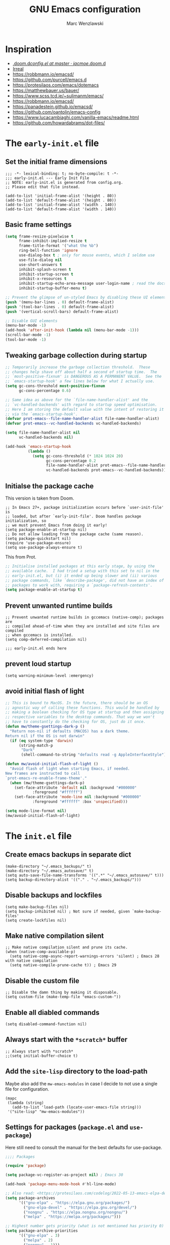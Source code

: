 #+title: GNU Emacs configuration
#+author: Marc Wenzlawski
#+email: marcwenzlawski@gmail.com
#+language: en
#+startup: overview indent
#+property: header-args :results none :tangle yes

* Inspiration
- [[https://github.com/jacmoe/.doom.d/blob/master/config.el][.doom.d/config.el at master · jacmoe/.doom.d]]
- [[https://irreal.org/blog/][Irreal]]
- [[https://robbmann.io/emacsd/]]
- [[https://github.com/purcell/emacs.d]]
- [[https://protesilaos.com/emacs/dotemacs]]
- [[https://matthewbauer.us/bauer/]]
- [[https://www.scss.tcd.ie/~sulimanm/emacs/]]
- [[https://robbmann.io/emacsd/]]
- [[https://panadestein.github.io/emacsd/]]
- [[https://github.com/oantolin/emacs-config]]
- [[https://www.lucacambiaghi.com/vanilla-emacs/readme.html]]
- https://github.com/howardabrams/dot-files/
* The =early-init.el= file
** Set the initial frame dimensions

#+begin_src elisp :tangle "early-init.el"
;;; -*- lexical-binding: t; no-byte-compile: t -*-
;;; early-init.el --- Early Init File
;; NOTE: early-init.el is generated from config.org.
;; Please edit that file instead.

(add-to-list 'initial-frame-alist '(height . 80))
(add-to-list 'default-frame-alist '(height . 80))
(add-to-list 'initial-frame-alist '(width . 140))
(add-to-list 'default-frame-alist '(width . 140))
#+end_src

** Basic frame settings

#+begin_src emacs-lisp :tangle "early-init.el"
(setq frame-resize-pixelwise t
      frame-inhibit-implied-resize t
      frame-title-format '("what the %b")
      ring-bell-function 'ignore
      use-dialog-box t ; only for mouse events, which I seldom use
      use-file-dialog nil
      use-short-answers t
      inhibit-splash-screen t
      inhibit-startup-screen t
      inhibit-x-resources t
      inhibit-startup-echo-area-message user-login-name ; read the docstring
      inhibit-startup-buffer-menu t)

;; Prevent the glimpse of un-styled Emacs by disabling these UI elements early.
(push '(menu-bar-lines . 0) default-frame-alist)
(push '(tool-bar-lines . 0) default-frame-alist)
(push '(vertical-scroll-bars) default-frame-alist)

;; Disable GUI elements
(menu-bar-mode -1)
(add-hook 'after-init-hook (lambda nil (menu-bar-mode -1)))
(scroll-bar-mode -1)
(tool-bar-mode -1)
#+end_src

** Tweaking garbage collection during startup

#+begin_src emacs-lisp :tangle "early-init.el"
  ;; Temporarily increase the garbage collection threshold.  These
  ;; changes help shave off about half a second of startup time.  The
  ;; `most-positive-fixnum' is DANGEROUS AS A PERMANENT VALUE.  See the
  ;; `emacs-startup-hook' a few lines below for what I actually use.
  (setq gc-cons-threshold most-positive-fixnum
        gc-cons-percentage 0.6)

  ;; Same idea as above for the `file-name-handler-alist' and the
  ;; `vc-handled-backends' with regard to startup speed optimisation.
  ;; Here I am storing the default value with the intent of restoring it
  ;; via the `emacs-startup-hook'.
  (defvar prot-emacs--file-name-handler-alist file-name-handler-alist)
  (defvar prot-emacs--vc-handled-backends vc-handled-backends)

  (setq file-name-handler-alist nil
        vc-handled-backends nil)

  (add-hook 'emacs-startup-hook
            (lambda ()
              (setq gc-cons-threshold (* 1024 1024 20)
                    gc-cons-percentage 0.2
                    file-name-handler-alist prot-emacs--file-name-handler-alist
                    vc-handled-backends prot-emacs--vc-handled-backends)))
#+end_src
** Initialse the package cache

This version is taken from Doom.

#+begin_src elisp :tangle no
  ;; In Emacs 27+, package initialization occurs before `user-init-file' is
  ;; loaded, but after `early-init-file'. Doom handles package initialization, so
  ;; we must prevent Emacs from doing it early!
  (setq package-enable-at-startup nil)
  ;; Do not allow loading from the package cache (same reason).
  (setq package-quickstart nil)
  (require 'use-package-ensure)
  (setq use-package-always-ensure t)
#+end_src

This from Prot.

#+begin_src emacs-lisp :tangle "early-init.el"
  ;; Initialise installed packages at this early stage, by using the
  ;; available cache.  I had tried a setup with this set to nil in the
  ;; early-init.el, but (i) it ended up being slower and (ii) various
  ;; package commands, like `describe-package', did not have an index of
  ;; packages to work with, requiring a `package-refresh-contents'.
  (setq package-enable-at-startup t)
#+end_src
** Prevent unwanted runtime builds

#+begin_src elisp :tangle "early-init.el"
  ;; Prevent unwanted runtime builds in gccemacs (native-comp); packages are
  ;; compiled ahead-of-time when they are installed and site files are compiled
  ;; when gccemacs is installed.
  (setq comp-deferred-compilation nil)

  ;;; early-init.el ends here
#+end_src
** prevent loud startup
#+begin_src elisp
  (setq warning-minimum-level :emergency)
#+end_src
** avoid initial flash of light

#+begin_src emacs-lisp :tangle "early-init.el"
;; This is bound to MacOS. In the future, there should be an OS
;; agnostic way of calling these functions. This would be handled by
;; making a boolean checking for OS type at startup and then assigning
;; respective variables to the desktop commands. That way we won't
;; have to constantly do the checking for OS, just do it once.
(defun mw/theme-gsettings-dark-p ()
  "Return non-nil if defaults (MACOS) has a dark theme.
Return nil if the OS is not darwin"
  (if (eq system-type 'darwin)
      (string-match-p
       "Dark"
       (shell-command-to-string "defaults read -g AppleInterfaceStyle"))))

(defun mw/avoid-initial-flash-of-light ()
  "Avoid flash of light when starting Emacs, if needed.
New frames are instructed to call
`prot-emacs-re-enable-frame-theme'."
  (when (mw/theme-gsettings-dark-p)
    (set-face-attribute 'default nil :background "#000000"
			:foreground "#ffffff")
    (set-face-attribute 'mode-line nil :background "#000000"
			:foreground "#ffffff" :box 'unspecified)))

(setq mode-line-format nil)
(mw/avoid-initial-flash-of-light)
#+end_src

* The =init.el= file
** Create emacs backups in separate dict

#+begin_src elisp
  (make-directory "~/.emacs_backups/" t)
  (make-directory "~/.emacs_autosave/" t)
  (setq auto-save-file-name-transforms '((".*" "~/.emacs_autosave/" t)))
  (setq backup-directory-alist '(("." . "~/.emacs_backups/")))
#+end_src

** Disable backups and lockfiles

#+begin_src elisp
  (setq make-backup-files nil)
  (setq backup-inhibited nil) ; Not sure if needed, given `make-backup-files'
  (setq create-lockfiles nil)
#+end_src

** Make native compilation silent

#+begin_src elisp
  ;; Make native compilation silent and prune its cache.
  (when (native-comp-available-p)
    (setq native-comp-async-report-warnings-errors 'silent) ; Emacs 28 with native compilation
    (setq native-compile-prune-cache t)) ; Emacs 29
#+end_src

** Disable the custom file

#+begin_src elisp
  ;; Disable the damn thing by making it disposable.
  (setq custom-file (make-temp-file "emacs-custom-"))
#+end_src

** Enable all diabled commands

#+begin_src elisp
  (setq disabled-command-function nil)
#+end_src

** Always start with the =*scratch*= buffer

#+begin_src elisp
;; Always start with *scratch*
;;(setq initial-buffer-choice t)
#+end_src

** Add the =site-lisp= directory to the load-path

Maybe also add the =mw-emacs-modules= in case I decide to not use a single file
for configuration.

#+begin_src elisp
  (mapc
   (lambda (string)
     (add-to-list 'load-path (locate-user-emacs-file string)))
   '("site-lisp" "mw-emacs-modules"))
#+end_src

** Settings for packages (=package.el= and =use-package=)

Here still need to consult the manual for the best defaults for use-package.

#+begin_src emacs-lisp
  ;;;; Packages

  (require 'package)

  (setq package-vc-register-as-project nil) ; Emacs 30

  (add-hook 'package-menu-mode-hook #'hl-line-mode)

  ;; Also read: <https://protesilaos.com/codelog/2022-05-13-emacs-elpa-devel/>
  (setq package-archives
        '(("gnu-elpa" . "https://elpa.gnu.org/packages/")
          ("gnu-elpa-devel" . "https://elpa.gnu.org/devel/")
          ("nongnu" . "https://elpa.nongnu.org/nongnu/")
          ("melpa" . "https://melpa.org/packages/")))

  ;; Highest number gets priority (what is not mentioned has priority 0)
  (setq package-archive-priorities
        '(("gnu-elpa" . 3)
          ("melpa" . 2)
          ("nongnu" . 1)))

  ;; NOTE 2023-08-21: I build Emacs from source, so I always get the
  ;; latest version of built-in packages.  However, this is a good
  ;; solution to set to non-nil if I ever switch to a stable release.
  (setq package-install-upgrade-built-in nil)

  (require 'use-package-ensure)
  (setq use-package-always-ensure nil)
#+end_src

*** straight

#+begin_src elisp
(defvar bootstrap-version)
(let ((bootstrap-file
       (expand-file-name
        "straight/repos/straight.el/bootstrap.el"
        (or (bound-and-true-p straight-base-dir)
            user-emacs-directory)))
      (bootstrap-version 7))
  (unless (file-exists-p bootstrap-file)
    (with-current-buffer
        (url-retrieve-synchronously
         "https://raw.githubusercontent.com/radian-software/straight.el/develop/install.el"
         'silent 'inhibit-cookies)
      (goto-char (point-max))
      (eval-print-last-sexp)))
  (load bootstrap-file nil 'nomessage))
(straight-use-package 'use-package)
#+end_src
** Declare all themes as safe

#+begin_src elisp
  (setq custom-safe-themes t)
#+end_src

Containing all package and other configuration

* The emacs modules
:PROPERTIES:
:VISIBILITY: children
:END:
** user interface
*** Theme

#+begin_src elisp
(setq custom-safe-themes t)
(defalias 'mw/apply-theme-change 'mw/timu-theme-change)

(add-to-list 'ns-system-appearance-change-functions 'mw/apply-theme-change)
;; (add-to-list 'after-make-frame-functions '(lambda (_)
;; (my/apply-theme-change ns-system-appearance))) ;; DOES NOT WORK
(push '(lambda (_) (mw/apply-theme-change ns-system-appearance)) (cdr (last after-make-frame-functions)))
(use-package ef-themes)
(use-package color-theme-modern)
#+end_src

**** Use default theme, light and dark, and automatically switch between them.
This is done using the list 'ns-system-appearance-change-functions'. Also this
has to be done for every new frame, so we have to hook into the
'after-make-frame-functions'. For some reason adding it to the top of the list
does not work, so we have to append it.

#+begin_src elisp :tangle no
(defun mw/theme-default-light ()
  "Set the default theme to light"
  (interactive)
  (set-foreground-color "black")
  (set-background-color "white"))

(defun mw/theme-default-dark ()
  "Set the default theme to dark"
  (interactive)
  (set-foreground-color "white")
  (set-background-color "black"))

(defun mw/default-theme-change (appearance)
  "Load theme, taking current system APPEARANCE into consideration."
  (mapc #'disable-theme custom-enabled-themes)
  (pcase appearance
    ('light (mw/theme-default-light))
    ('dark  (mw/theme-default-dark))))
#+end_src

**** Use package auto-dark with modus-vivendi and modus-operandi
Problem with auto-dark is that setting (auto-dark-mode t) in the config errors
with a daemon.

#+begin_src elisp
(defun mw/theme-default-light ()
  "Set the default theme to light"
  (interactive)
  (load-theme 'modus-operandi-tinted t))

(defun mw/theme-default-dark ()
  "Set the default theme to dark"
  (interactive)
  (load-theme 'modus-vivendi-tritanopia t))

(defun mw/modus-theme-change (appearance)
  "Load theme, taking current system APPEARANCE into consideration."
  (pcase appearance
    ('light (mw/theme-default-light))
    ('dark  (mw/theme-default-dark))))

(use-package modus-themes
  :config
  (setq modus-themes-common-palette-overrides
	'((bg-mode-line-active bg-dim)
          (fg-mode-line-active fg-dim)
          (border-mode-line-active bg-dim)
	  (bg-mode-line-inactive bg-main)
	  (border-mode-line-inactive unspecified)))
  (setq modus-themes-mode-line 'borderless))
#+end_src

**** Use the MacOS-like theme, with auto-dark

#+begin_src elisp
(use-package timu-macos-theme
  :straight (:host github :repo "emacsmirror/timu-macos-theme")
  :init
  (setq timu-macos-flavour (symbol-name ns-system-appearance))
  :bind (:map help-map ("t s" . timu-macos-toggle-dark-light)))

(defun mw/timu-theme-change (appearance)
  "Load theme, taking current system APPEARANCE into consideration."
  (interactive)
  (customize-set-variable 'timu-macos-flavour (symbol-name appearance))
  (load-theme 'timu-macos t))
#+end_src

**** Use poet theme

#+begin_src elisp
  (use-package poet-theme
    :config
    (setq poet-theme-variable-pitch-multiplier 1.6)
    (setq poet-theme-variable-headers nil))
#+end_src

*** Fonts

#+begin_src elisp
  (add-to-list 'default-frame-alist '(font . "Iosevka Comfy-18"))
#+end_src

In case we want to use a serif font here is the code resource for toggling
between it: [[https://ogbe.net/blog/toggle-serif][Variable-width Serif Fonts when editing plain text in Emacs]]

*** Zen / writeroom mode

#+begin_src elisp
  (defun mw/writeroom-mode-hook ()
    "Custom behaviours for `writeroom-mode'."
    (if writeroom-mode
        (progn (centered-cursor-mode 1)
               (display-line-numbers-mode 0))
      (centered-cursor-mode 0)))

  (use-package writeroom-mode
    :hook (writeroom-mode . mw/writeroom-mode-hook))
  (use-package centered-cursor-mode)
#+end_src

*** spacious padding

#+begin_src elisp
(defun mw/spacious-padding-reset ()
  "reset the spacious padding and modeline formats"
  (interactive)
  (spacious-padding-mode 1))

(use-package spacious-padding
  :config
  (spacious-padding-mode))
#+end_src
*** pulsar

#+begin_src elisp
  (use-package pulsar
    :config
    (setq pulsar-pulse t)
    (setq pulsar-delay 0.05)
    (setq pulsar-iterations 10)
    (setq pulsar-face 'pulsar-magenta)
    (setq pulsar-highlight-face 'pulsar-yellow)
    (pulsar-global-mode 1)
    :hook
    (xref-after-return . pulsar-pulse-line)
    (xref-after-jump . pulsar-pulse-line))
#+end_src

#+begin_src elisp
  (remove-hook 'xref-after-return-hook 'xref-pulse-momentarily)
  (remove-hook 'xref-after-jump-hook 'xref-pulse-momentarily)
#+end_src
*** default-text-scale
#+begin_src elisp
(use-package default-text-scale
  :bind
  (:map default-text-scale-mode-map
  ("s-+" . default-text-scale-increase)
  ("s-_" . default-text-scale-decrease))
  :config
  (default-text-scale-mode))
#+end_src
*** rainbow-delimiters
#+begin_src elisp
(use-package rainbow-delimiters
  :hook prog-mode)
#+end_src
** essentials
*** Personal details
#+begin_src elisp
  (setq user-full-name "Marc Wenzlawski"
        user-mail-address "marcwenzlawski@gmail.com")
#+end_src

*** General emacs conf

#+begin_src elisp
(use-package emacs
  :config
  (setq undo-limit 80000000)
  (setq auto-save-default t)
  (setq inhibit-compacting-font-caches t)
  (setq truncate-string-ellipsis "…")
  (setq shell-file-name (executable-find "zsh"))
  (setq confirm-kill-emacs 'yes-or-no-p)
  (setq redisplay-dont-pause t)
  (setq line-spacing 0.15)
  (setq sentence-end-double-space nil)
  (setq require-final-newline t)
  (setq frame-inhibit-implied-resize t)
  (setq scroll-margin 0)
  (setq scroll-conservatively 5)
  ;;(setq frame-title-format '("" "what the %b"))
  (setq frame-title-format "\n")
  (setq ns-use-proxy-icon t)
  (setq cursor-type t)
  (setq blink-cursor-delay 1)
  (setq blink-cursor-interval 1)
  (setq register-preview-delay 0.25)
  (setq history-length 100)
  (setq initial-scratch-message ";; scratchy scratch")
  (setq visual-fill-column-center-text t)
  (setq-default fill-column 80)
  (setq fill-column 80)
  (setq prescient-history-length 1000)
  (setq tab-always-indent 'complete)
  (setq completion-cycle-threshold nil)
  (setq abbrev-file-name "~/.emacs.d/abbrev_defs")
  (setq xref-search-program 'ripgrep)
  (setq delete-by-moving-to-trash t)
  (setq uniquify-buffer-name-style 'forward)
  (setq window-combination-resize t)
  (setq x-stretch-cursor t)
  (setq large-file-warning-threshold 100000000)
  (setq exec-path (append exec-path '("~/.cargo/bin")))
  (setq show-paren-delay 0)
  (setq show-paren-when-point-inside-paren t)
  (setq show-paren-when-point-in-periphery t)
  (pixel-scroll-precision-mode)
  (delete-selection-mode)
  (fringe-mode '(0 . 0))
  (blink-cursor-mode)
  (recentf-mode)
  (show-paren-mode)
  (push '(lambda (_) (menu-bar-mode -1)) (cdr (last after-make-frame-functions)))
  :custom-face
  (show-paren-match ((t (:background "DarkMagenta" :underline nil :foreground nil))))
  :bind
  ("C-x C-l" . nil)
  ("C-x C-S-l" . downcase-region)
  ("C-c o" .  occur)
  ("C-x M-k" . kill-this-buffer)
  (:map tab-prefix-map
	("h" . tab-bar-mode)
	("s" . tab-switcher))
  (:map help-map
        ("t" . nil)
	("W" . woman)
	("t t" . consult-theme)
	("t c" . centered-cursor-mode)
	("t h" . hl-line-mode)
	("t v" . variable-pitch-mode)
	("t f" . visual-fill-column-mode)
	("t l" . visual-line-mode)
        ("t t" . consult-theme)
        ("t c" . centered-cursor-mode)
        ("t h" . hl-line-mode)
        ("t v" . variable-pitch-mode)
        ("t f" . visual-fill-column-mode)
        ("t l" . visual-line-mode))
  ;;  (:map dired-mode-map
  ;;	("K" . dired-kill-subdir))
  (:map completion-list-mode-map
	("e" . switch-to-minibuffer)))
#+end_src

*** editorconfig

#+begin_src elisp
  (use-package editorconfig
    :config
    (editorconfig-mode 1))
#+end_src
*** gcmh
#+begin_src elisp
(use-package gcmh
  :config
  (gcmh-mode 1))
#+end_src

*** ace-window

#+begin_src elisp
  (use-package ace-window
    :config
    (setq aw-keys '(?a ?r ?s ?t ?g ?m ?n ?e ?i))
    (setq aw-scope 'frame)
    (setq aw-reverse-frame-list t)
    (setq aw-dispatch-alist
          '((?x aw-delete-window "Delete Window")
            (?f aw-swap-window "Swap Windows")
            (?F aw-move-window "Move Window")
            (?c aw-copy-window "Copy Window")
            (?j aw-switch-buffer-in-window "Select Buffer")
            (?p aw-flip-window)
            (?u aw-switch-buffer-other-window "Switch Buffer Other Window")
            (?c aw-split-window-fair "Split Fair Window")
            (?v aw-split-window-vert "Split Vert Window")
            (?b aw-split-window-horz "Split Horz Window")
            (?o delete-other-windows "Delete Other Windows")
            (?? aw-show-dispatch-help)))
    :bind
    ("C-x o" . ace-window)
    ("C-<tab>" . ace-window))
#+end_src

*** sessions, perspective
we usually want to save sessions, in case something goes wrong, or we simply
want to work on multiple projects at a time and need to manage layout. There
are two options: persp-mode and perspective-el. It is said that perspective-el
is better feature and working wise.

There is also the thing of saving sessions, which is different from the
features perspective provides. This can partially be dealt with internally be
emacs with emacs session, and 'desktop-save-mode'. There is also a session
package, though I am not sure how it differs exactly from the builtin
functionality.

- [[https://www.gnu.org/software/emacs/manual/html_node/emacs/Saving-Emacs-Sessions.html][Saving Emacs Sessions (GNU Emacs Manual)]]
- [[https://www.emacswiki.org/emacs/EmacsSession][EmacsWiki: Emacs Session]]
**** Persp-mode

#+begin_src elisp :tangle no
(use-package persp-mode
  :config
  (persp-mode 1))
#+end_src
**** perspective
#+begin_src elisp :tangle no
(use-package perspective)
#+end_src
**** tabspaces
#+begin_src elisp
(use-package tabspaces)
#+end_src
*** avy

#+begin_src elisp
  (use-package avy
    :bind
    ("C-T" . avy-goto-char)
    ("C-t" . avy-goto-char-2)
    ("M-g f" . avy-goto-line)
    ("M-g w" . avy-goto-word-1)
    ("M-g e" . avy-goto-word-0)
    :config
    (setq avy-background nil)
    (setq avy-keys '(?a ?r ?s ?t ?g ?m ?n ?e ?i ?o)))
#+end_src
**** avy menu

Making menus in avy. really cool

#+begin_src elisp :tangle no
  (avy-menu "*test*" '("TESTTITLE1" ("TESTTITLE2" ("testitem1" . 1) ("testitem2" . 2) ("other item" . 3))))
#+end_src

*** embark

#+begin_src elisp
(use-package embark
  :bind
  (("C-." . embark-act)         ;; pick some comfortable binding
   ("C-;" . embark-dwim)        ;; good alternative: M-.
   ("C-h B" . embark-bindings)) ;; alternative for `describe-bindings'
  :init
  ;; Optionally replace the key help with a completing-read interface
  (setq prefix-help-command #'embark-prefix-help-command)
  :config

  ;; Hide the mode line of the Embark live/completions buffers
  (add-to-list 'display-buffer-alist
               '("\\`\\*Embark Collect \\(Live\\|Completions\\)\\*"
                 nil
                 (window-parameters (mode-line-format . none)))))
(use-package embark-consult
  :after consult embark
  :hook (embark-collect-mode . consult-preview-at-point-mode))
(use-package dash)
(use-package embark-vc)
#+end_src
*** vterm

#+begin_src elisp
(use-package vterm
  :bind
  ("C-c t" . vterm)
  :config
  (setq vterm-shell "/usr/local/bin/fish"))
#+end_src
*** shell, eshell
*** envrc - set buffer-local envs
[[https://github.com/purcell/envrc][purcell/envrc]]
*** hydra, maybe, ivy-hydra
#+begin_src elisp
  (use-package hydra)
#+end_src
*** link-hint
*** folding
two options:
- origami [[https://github.com/gregsexton/origami.el/tree/e558710a975e8511b9386edc81cd6bdd0a5bda74][gregsexton/origami.el at e558710a975e8511b9386edc81cd6bdd0a5bda74]]
- vimish-fold [[https://github.com/matsievskiysv/vimish-fold][matsievskiysv/vimish-fold: Vim-like text folding for Emacs]]

doom uses vimish, that might also just be bc of the vim preference. For now it
is not direly needed, so can be postponed until further.
*** editing
- objed [[https://github.com/clemera/objed][clemera/objed]]
- combulate, ts based [[https://github.com/mickeynp/combobulate][mickeynp/combobulate]]
*** macos
- ns-auto-titlebar
- osx-trash

#+begin_src elisp
(when (eq system-type 'darwin)
  (use-package ns-auto-titlebar
    :config
    (ns-auto-titlebar-mode))
  (use-package osx-trash
    :config
    (osx-trash-setup)))
#+end_src

*** Defaults

Only highlight a single visual line from [[https://emacs.stackexchange.com/questions/14137/highlight-a-single-visual-line-within-a-physical-line][here]].

I want to try to have the highlighted line only be the current visual line,
but with this snippet below, it extends to the last character on the previous
visual line. When I tried to move the point one place forward this breaks when
you rare on the first line of a file. For instance when trying to open a help
buffer, one always gets the error 'end-of-buffer' and nothing happens. Beware.

#+begin_src elisp
  (defun mw/highlight-visual-line ()
    (save-excursion
      (cons (progn (beginning-of-visual-line) (point))
            (progn (end-of-visual-line) (point)))))
  (setq hl-line-range-function 'mw/highlight-visual-line)
#+end_src

*** openwith
#+begin_src elisp
  (use-package openwith)
#+end_src

*** undo-fu
#+begin_src elisp
  (use-package undo-fu)

  (use-package undo-fu-session)
#+end_src

*** vundo
#+begin_src elisp
  (use-package vundo)
#+end_src

*** hl-todo
#+begin_src elisp
  (use-package hl-todo)
#+end_src

*** exiftool
#+begin_src elisp
  (use-package exiftool
    :defer t)
#+end_src

*** TODO bookmark+
#+begin_src elisp
(use-package bookmark+
  :straight (bookmark+))
#+end_src

*** bookmarks
#+begin_src elisp
(setq bookmark-save-flag 1)
#+end_src

*** helpful
#+begin_src elisp
(use-package helpful
  :bind
  ([remap describe-function] . helpful-callable)
  ([remap describe-variable] . helpful-variable)
  ([remap describe-key] . helpful-key)
  ([remap describe-command] . helpful-command)
  ([remap describe-symbol] . helpful-symbol)
  ("C-h C-h" . helpful-at-point)
  ("C-h F" . helpful-function))
#+end_src

*** tab-bar
#+begin_src elisp
(use-package tab-bar
  :custom
  (tab-bar-select-tab-modifiers '(super))
  :config
  (setq tab-bar-close-button-show nil)       ;; hide tab close / X button
  (setq tab-bar-new-tab-choice "*dashboard*");; buffer to show in new tabs
  (setq tab-bar-tab-hints t)                 ;; show tab numbers
  (setq tab-bar-format '(tab-bar-format-tabs tab-bar-separator)))
#+end_src

*** scratch
#+begin_src elisp
(use-package scratch
    :straight (:host codeberg :repo "emacs-weirdware/scratch" :files ("*.el")))
#+end_src
** window
*** Transpose frame

#+begin_src elisp
(use-package transpose-frame
  :straight (:host github :repo "emacsorphanage/transpose-frame"))
#+end_src

** modeline
*** default

http://www.gonsie.com/blorg/modeline.html
#+begin_src elisp
  (require 'prot-modeline)
  (defun prot-modeline-subtle-activate ()
    "Run prot-modeline-subtle-mode with 1"
    (interactive)
    (prot-modeline-subtle-mode 1))

  (setq mode-line-compact nil) ; Emacs 28
  ;; write a function to do the spacing
  (defun simple-mode-line-render (left right)
    "Return a string of `window-width' length.
    Containing LEFT, and RIGHT aligned respectively."
    (let ((available-width
           (- (window-total-width)
              (+ (length (format-mode-line left))
                 (length (format-mode-line right))))))
      (append left
              (list (format (format "%%%ds" available-width) ""))
              right)))
  (setq mode-line-right-align-edge 'right-margin)
  (setq-default mode-line-format
                '((:eval
                   (simple-mode-line-render
                    (quote ("%e"
                            prot-modeline-kbd-macro
                            prot-modeline-narrow
                            prot-modeline-buffer-status
                            prot-modeline-input-method
                            prot-modeline-evil
                            prot-modeline-buffer-identification
                            "  "
                            prot-modeline-major-mode
                            prot-modeline-process
                            "  "
                            prot-modeline-vc-branch
                            "  "
                            prot-modeline-eglot
                            "  "
                            prot-modeline-flymake))
                    (quote (
                            " "
                            prot-modeline-misc-info
                            " "))))))
;;(prot-modeline-subtle-mode)
#+end_src

*** hide mode line

#+begin_src elisp
(use-package hide-mode-line
  :bind (:map help-map ("t m" . hide-mode-line-mode)))
#+end_src

** completions
*** TODO Corfu

#+begin_src elisp
  (use-package corfu
    ;; Optional customizations
    :custom
    (corfu-cycle t)                ;; Enable cycling for `corfu-next/previous'
    ;; (corfu-auto nil)               ;; Enable auto completion
    ;; (corfu-separator ?\s)          ;; Orderless field separator
    ;; (corfu-quit-at-boundary nil)   ;; Never quit at completion boundary
    (corfu-quit-no-match 'separator) ;; Never quit, even if there is no match
    ;; (corfu-preview-current nil)    ;; Disable current candidate preview
    ;; (corfu-preselect 'prompt)      ;; Preselect the prompt
    ;; (corfu-on-exact-match nil)     ;; Configure handling of exact matches
    ;; (corfu-scroll-margin 5)        ;; Use scroll margin

    ;; Enable Corfu only for certain modes.
    ;; :hook ((prog-mode . corfu-mode)
    ;;        (shell-mode . corfu-mode)
    ;;        (eshell-mode . corfu-mode))

    ;; Recommended: Enable Corfu globally.  This is recommended since Dabbrev can
    ;; be used globally (M-/).  See also the customization variable
    ;; `global-corfu-modes' to exclude certain modes.
    :init
    (global-corfu-mode))

  ;; Use Dabbrev with Corfu!
  (use-package dabbrev
    ;; Swap M-/ and C-M-/
    :bind (("M-/" . dabbrev-completion)
           ("C-M-/" . dabbrev-expand))
    :config
    (add-to-list 'dabbrev-ignored-buffer-regexps "\\` ")
    ;; Since 29.1, use `dabbrev-ignored-buffer-regexps' on older.
    (add-to-list 'dabbrev-ignored-buffer-modes 'doc-view-mode)
    (add-to-list 'dabbrev-ignored-buffer-modes 'pdf-view-mode))
  (use-package cape)
#+end_src
*** defaults

#+begin_src elisp
(defun mw/sort-by-length (elements)
  "Sort ELEMENTS by minibuffer history, else return them unsorted.
This function can be used as the value of the user option
`completions-sort'."
  (sort
   elements
   (lambda (c1 c2) (< (length c1) (length c2)))))

(setq completions-format 'one-column)
(setq completion-show-help nil)
(setq completion-auto-help t)
(setq completion-auto-select t)
(setq completions-detailed nil)
(setq completion-show-inline-help nil)
(setq completions-max-height 15)
(setq completions-header-format (propertize "%s candidates:\n" 'face 'font-lock-comment-face))
(bind-key "e" #'switch-to-minibuffer 'completion-list-mode-map)
(bind-key "<return>" #'minibuffer-force-complete-and-exit 'minibuffer-mode-map)
(bind-key "C-<return>" #'minibuffer-tcomplete-and-exit 'minibuffer-mode-map)
#+end_src

*** mct

#+begin_src elisp
(use-package mct
  :demand t
  :config
  (setq mct-hide-completion-mode-line t)
  ;; The blocklist and passlist accept either commands/functions or
  ;; completion categories.
  (setq mct-completion-blocklist '(notmuch-mua-new-mail notmuch-mua-prompt-for-sender))
  (setq mct-completion-passlist
        '( consult-buffer consult-location embark-keybinding consult-notes consult-fd mw/consult-notes-other-window
	   citar-denote-dwim citar-open citar-denote-open-note consult-project-buffer
	   consult-buffer-other-tab projectile-find-file
	   projectile-find-file-other-frame
	   projectile-find-file-other-window projectile-switch-to-buffer
	   projectile-switch-to-buffer-other-window
	   projectile-switch-to-buffer-other-frame
	   projectile-recentf org-cite-insert citar-dwim yas-choose-value
           imenu select-frame-by-name switch-to-buffer))
  (setq mct-remove-shadowed-file-names t)
  (setq mct-completion-window-size (cons #'mct-frame-height-third 1))
  (setq mct-persist-dynamic-completion t)
  (setq mct-live-completion t)
  (setq mct-minimum-input 5)
  (setq mct-live-update-delay 0.0)
  (setq completions-sort #'mct-sort-by-alpha-length)

  (mct-mode 1))
#+end_src
*** marginalia
#+begin_src elisp
(use-package marginalia
  :init
  (marginalia-mode))
#+end_src
*** orderless
#+begin_src elisp
(use-package orderless
  :init
  ;; Configure a custom style dispatcher (see the Consult wiki)
  ;; (setq orderless-style-dispatchers '(+orderless-dispatch)
  ;;       orderless-component-separator #'orderless-escapable-split-on-space)
  (setq completion-styles '(orderless basic)
        completion-category-defaults nil
        completion-category-overrides '((file (styles partial-completion)))))
#+end_src
*** consult

#+begin_src elisp
(use-package consult
  :after org
  :config
  (consult-customize consult-notes mw/consult-notes-other-window :preview-key "M-.")
  :hook (completion-list-mode . consult-preview-at-point-mode)
  :bind
  ([remap Info-search] . consult-info)
  ;; C-x bindings in `ctl-x-map'
  ("C-x M-:" . consult-complex-command)     ;; orig. repeat-complex-command
  ("C-x b" . consult-buffer)                ;; orig. switch-to-buffer
  ("C-x 4 b" . consult-buffer-other-window) ;; orig. switch-to-buffer-other-window
  ("C-x 5 b" . consult-buffer-other-frame)  ;; orig. switch-to-buffer-other-frame
  ("C-x t b" . consult-buffer-other-tab)    ;; orig. switch-to-buffer-other-tab
  ("C-x r b" . consult-bookmark)            ;; orig. bookmark-jump
  ("M-g i" . consult-imenu)
  ("M-g I" . consult-imenu-multi)
  ("M-g g" . consult-goto-line)
  ("M-g M-g" . consult-goto-line)
  ("M-g m" . consult-mark)
  ("M-g M" . consult-global-mark)
  ("M-g o" . consult-outline)
  ;; M-s bindings in `search-map'
  ("M-s d" . consult-fd)                  ;; Alternative: consult-fd
  ("M-s c" . consult-locate)
  ("M-s g" . consult-grep)
  ("M-s G" . consult-git-grep)
  ("M-s r" . consult-ripgrep)
  ("M-s l" . consult-line)
  ("M-s L" . consult-line-multi)
  ("M-s k" . consult-keep-lines)
  ("M-s u" . consult-focus-lines)
  ;; Isearch integration
  ("M-s e" . consult-isearch-history)
  (:map project-prefix-map
	("b" . consult-project-buffer))
  (:map isearch-mode-map
	("M-e" . consult-isearch-history)         ;; orig. isearch-edit-string
	("M-s e" . consult-isearch-history)       ;; orig. isearch-edit-string
	("M-s l" . consult-line)                  ;; needed by consult-line to detect isearch
	("M-s L" . consult-line-multi))            ;; needed by consult-line to detect isearch
  (:map minibuffer-local-map
	("M-s" . consult-history)                 ;; orig. next-matching-history-element
	("M-r" . consult-history))

  (:map org-mode-map
        ("C-c h" . consult-org-heading)))
(use-package consult-flycheck)
#+end_src

*** consult-recoll

#+begin_src elisp
(use-package consult-recoll
  :after citar
  :config
  (setq exec-path (append exec-path '("/usr/local/Cellar/recoll/1.35.0/recoll.app/Contents/MacOS/")))
  (consult-recoll-embark-setup))
#+end_src

*** consult-notes

[[https://github.com/mclear-tools/consult-notes][mclear-tools/consult-notes: Use consult to search notes]]

The problem with calling embark on the org heading, is that it does not
recognise it in the minibuffer, but acts on the heading from where we are
calling. That is an internal thing to consult, and we might not be able to fix
that. What we could do is make our own functions and integrations for it.

I have written some functions to enable me to search and link throughout my
notes. These functions are bound globally, and work in any mode (inserting
links is obv only doable from org-mode).

For the insert-link method, we might want to find a method to disable
previewing to keep some visual consistency. Also, for both methods it would be
good to implement, or make work the embark integration. This is currently
being handled by org functions and the org-mark-ring. It would be more
cross-compatible to use the global mark ring or simply store the point in a
register and make a shortcut to jump back to it. *Is it possible to unite the
emacs and org mark rings?*

#+begin_src elisp
(defun consult-notes-my-embark-function (cand)
  "Do something with CAND"
  (interactive "fNote: ")
  (message cand))

(defun mw/consult-notes--on-file (file)
  (let ((consult-notes-org-headings-files (list file)))
    (consult-notes)))

(defun mw/consult-notes--menu ()
  (let* ((curr-buf buffer-file-name)
         (avy-keys '(?a ?p ?b ?r ?f ?j ?c ?t))
         (file (avy-menu "*select notes*"
                         '("Select file"
                           (""
                            ("All"      . "~/Dropbox/Org/")
                            ("People"   . "~/Dropbox/Org/people.org")
                            ("Books"    . "~/Dropbox/Org/books.org")
                            ("Refile"   . "~/Dropbox/Org/refile.org")
                            ("Projects" . "~/Dropbox/Org/projects.org")
                            ("Config"  . "~/.config/doom/config.org")
                            ("This file" . curr-buf))))))
    (if (symbolp file)
        (eval file))
    file))

(defun mw/consult-notes-org-insert-link ()
  (interactive)
  (let ((file (mw/consult-notes--menu)))
    (if (stringp file)
        (progn (if (equal major-mode 'org-mode)
                   (progn (org-mark-ring-push)
                          (mw/consult-notes--on-file file)
                          (org-store-link nil t)
                          (org-mark-ring-goto)
                          (org-insert-all-links nil "" " "))
                 (mw/consult-notes--on-file file))))))


(defun mw/consult-notes-menu ()
  (interactive)
  (let ((file (mw/consult-notes--menu)))
    (if (stringp file)
        (progn
          (if (equal major-mode 'org-mode) (org-mark-ring-push))
          (mw/consult-notes--on-file file)
          (org-narrow-to-subtree)
          (org-fold-show-subtree)))))

(defun mw/consult-notes-other-window ()
  "Open a note in another window"
  (interactive)
  (let ((consult--buffer-display #'switch-to-buffer-other-window))
    (consult-notes)))

(use-package consult-notes
  :after consult denote
  :bind
  ("C-c n o" . consult-notes)
  ("C-c n X" . consult-notes-search-in-all-notes)
  ("C-c n 4 o" . mw/consult-notes-other-window)
  :config
  (setq consult-notes-file-dir-sources
      '(("Org"             ?o "~/Dropbox/Org/")))
  (setq consult-notes-org-headings-files '("~/Dropbox/Org/"))
  ;;(consult-notes-org-headings-mode)
  (when (locate-library "denote")
    (setq consult-notes-denote-display-id nil)
    (consult-notes-denote-mode))

  ;; search only for text files in denote dir
  (setq consult-notes-denote-files-function (function denote-directory-text-only-files)))
#+end_src

*** consult-projectile
#+begin_src elisp :tangle no
(use-package consult-projectile
  :after projectile
  :straight (:host gitlab :repo "OlMon/consult-projectile" :branch "master"))
  ;; :bind
  ;; (:map projectile-command-map
  ;; 	("b" . consult-projectile-switch-to-buffer)
  ;; 	("f" . consult-projectile-find-file)
  ;; 	("p" . consult-projectile-switch-project)
  ;; 	("5 b" . consult-projectile-switch-to-buffer-other-frame)
  ;; 	("4 b" . consult-projectile-switch-to-buffer-other-window)
  ;; 	("5 f" . consult-projectile-find-file-other-frame)
  ;; 	("4 f" . consult-projectile-find-file-other-window)
  ;; 	("e" . consult-projectile-recentf)
  ;; 	("d" . consult-projectile-find-dir)
  ;; 	("5 D" . consult-projectile-find-dir-other-frame)))
#+end_src

*** Vertico

#+begin_src elisp :tangle no
  ;; Adapted from vertico-reverse
  (defun vertico-bottom--display-candidates (lines)
    "Display LINES in bottom."
    (move-overlay vertico--candidates-ov (point-min) (point-min))
    (unless (eq vertico-resize t)
      (setq lines (nconc (make-list (max 0 (- vertico-count (length lines))) "\n") lines)))
    (let ((string (apply #'concat lines)))
      (add-face-text-property 0 (length string) 'default 'append string)
      (overlay-put vertico--candidates-ov 'before-string string)
      (overlay-put vertico--candidates-ov 'after-string nil))
    (vertico--resize-window (length lines)))

  ;; Enable vertico
  (use-package vertico
    :bind (:map vertico-map
                ("C-c C-n" . vertico-quick-jump))
    :init (vertico-mode)
    (advice-add #'vertico--display-candidates :override #'vertico-bottom--display-candidates)
    ;; (setq vertico-scroll-margin 0)       ;; Different scroll margin
    (setq vertico-count 5)
    (setq vertico-resize t)
    (setq vertico-count-format '("" . "")))

  (use-package vertico-multiform
    :after vertico
    :init
    (vertico-multiform-mode)
    (setq vertico-multiform-commands
          '((consult-ripgrep buffer))))
#+end_src
** languages
*** eglot

#+begin_src elisp
(use-package eglot
  :bind
  (:map eglot-mode-map
	("C-c e q" . eglot-shutdown)
	("C-c e Q" . eglot-shutdown-all)
	("C-c e l" . eglot-list-connections))
  :custom-face
  (eglot-highlight-symbol-face ((t (:background "LightSkyBlue4")))))
(use-package eglot-jl)
#+end_src

*** languages
eglot,
**** python
poetry, pyenv, pytest

#+begin_src elisp
(use-package pyenv-mode
  :init
  (setq pyenv-mode-map
	(let ((map (make-sparse-keymap)))
	  map))
  :hook python-ts-mode python-mode
  :bind
  (:map python-ts-mode-map
	("C-c C-s" . pyenv-mode-set)
	("C-c C-u" . pyenv-mode-unset)))
(use-package poetry
  :bind
  (:map python-ts-mode-map
	("C-c C-b" . poetry)))
(use-package python-pytest
  :bind
  (:map python-ts-mode-map
	("C-c C-n" . python-pytest-dispatch)))
#+end_src

**** jupyter
ein or other
**** rust
rust-mode, cargo, (racer), rustic
**** r
ess, polymode, data-view, poly-r
***** ess

#+begin_src elisp
  (use-package ess
    :defer t
    :config
    (setq ess-eval-visibly 'nowait)
    (setq ess-use-company 'nil)
    (setq ess-R-font-lock-keywords
          '((ess-R-fl-keyword:keywords . t)
            (ess-R-fl-keyword:constants . t)
            (ess-R-fl-keyword:modifiers . t)
            (ess-R-fl-keyword:fun-defs . t)
            (ess-R-fl-keyword:assign-ops . t)
            (ess-R-fl-keyword:%op% . t)
            (ess-fl-keyword:fun-calls . t)
            (ess-fl-keyword:numbers . t)
            (ess-fl-keyword:operators . t)
            (ess-fl-keyword:delimiters . t)
            (ess-fl-keyword:= . t)
            (ess-R-fl-keyword:F&T . t))))

  ;; (setq display-buffer-alist
  ;;       '(("*R Dired"
  ;;          (display-buffer-reuse-window display-buffer-at-bottom)
  ;;          (window-width . 0.5)
  ;;          (window-height . 0.25)
  ;;          (reusable-frames . nil))
  ;;         ("*R"
  ;;          (display-buffer-reuse-window display-buffer-in-side-window)
  ;;          (side . right)
  ;;          (slot . -1)
  ;;          (window-width . 0.5)
  ;;          (reusable-frames . nil))
  ;;         ("*Help"
  ;;          (display-buffer-reuse-window display-buffer-in-side-window)
  ;;          (side . right)
  ;;          (slot . 1)
  ;;          (window-width . 0.5)
  ;;          (reusable-frames . nil))))
#+end_src

Display a graphic within emacs

#+begin_src elisp

  (defvar rutils-show_plot_next_to_r_process t)

  (defun add-pdf-to-rcode(rcomm fname)
    "add pdf(tmpfile) and dev.off() to R command"
    (let*  (
            (newc (concat "pdf('" fname "')\n" rcomm  "\n dev.off()"))
            )
      (eval newc)
      )
    )


  (defun rutils-plot-region-or-paragraph()
    "execute region or paragraph and save tmp plot to pdf. Then open windows to show pdf"
    (interactive)
    (let*  (
            (fname (concat (make-temp-file "plot_") ".pdf"))
            )
      (progn
        (if (use-region-p)
            (ess-eval-linewise (add-pdf-to-rcode (buffer-substring (region-beginning) (region-end)) fname))
          (progn (ess-eval-linewise (add-pdf-to-rcode (thing-at-point 'paragraph) fname)))
          )
        ;; (with-help-window "*plots*"
        ;;   (find-ssfile-at-point)
        ;;   )
        (if rutils-show_plot_next_to_r_process
            (ess-switch-to-end-of-ESS)
          )
        (if (window-in-direction 'below)
            (progn
              (select-window (window-in-direction 'below))
              (find-file fname)
              )
          (progn
            (split-window-below)
            (select-window (window-in-direction 'below))
            (find-file fname)
            )
          )
        ;;(split-window-right)
        ;;(windmove-right)
        )
      )
    )
#+end_src
**** elisp
check [[https://docs.doomemacs.org/latest/modules/lang/emacs-lisp/]] for details,
look into what makes it good in the source files. Also look at spacemacs and
what it does. Check prots files.
**** julia
julia mode, julia ts, julia-snail
#+begin_src elisp
  (setq eglot-jl-language-server-project "~/.julia/environments/v1.9")

  (use-package vterm)

  (use-package julia-snail
    :config
    (add-to-list 'display-buffer-alist
                 '("\\*julia" (display-buffer-reuse-window display-buffer-same-window)))
    (setq split-height-threshold 15)
    (setq julia-snail-repl-display-eval-results t)
    (setq julia-snail-multimedia-enable t)
    (setq julia-snail-extensions '(repl-history formatter))
    :hook (julia-mode . julia-snail-mode))
#+end_src
**** lisp
common lisp / scheme / racket
**** yaml
**** toml
**** json
**** c/c++
**** typst

#+begin_src elisp
(use-package typst-ts-mode
  :straight (:host sourcehut :repo "meow_king/typst-ts-mode")
  :mode ("\\.typ\\'" . typst-ts-mode)
  :custom
  (typst-ts-mode-watch-options "--open"))
#+end_src
*** flycheck
#+begin_src elisp
  (use-package flycheck)
#+end_src
*** spelling
**** flyspell-correct

#+begin_src elisp
  (use-package flyspell-correct
    :after flyspell
    :bind (:map flyspell-mode-map ("C-," . flyspell-correct-wrapper)))

  (use-package flyspell-correct-avy-menu
    :after flyspell-correct)
#+end_src

#+begin_src elisp
  (use-package consult-flyspell
    :bind (:map flyspell-mode-map ("C-<" . consult-flyspell))
    :config
    ;; default settings
    (setq consult-flyspell-select-function 'flyspell-correct-at-point
          consult-flyspell-set-point-after-word t
          consult-flyspell-always-check-buffer nil))
#+end_src
**** flyspell

#+begin_src elisp

  (defun flyspell-on-for-buffer-type ()
    "Enable Flyspell appropriately for the major mode of the current buffer.  Uses `flyspell-prog-mode' for modes derived from `prog-mode', so only strings and comments get checked.  All other buffers get `flyspell-mode' to check all text.  If flyspell is already enabled, does nothing."
    (interactive)
    (if (not (symbol-value flyspell-mode)) ; if not already on
        (progn
          (if (derived-mode-p 'prog-mode)
              (progn
                (message "Flyspell on (code)")
                (flyspell-prog-mode))
            ;; else
            (progn
              (message "Flyspell on (text)")
              (flyspell-mode 1)))
          ;; I tried putting (flyspell-buffer) here but it didn't seem to work
          )))

  (defun flyspell-toggle ()
    "Turn Flyspell on if it is off, or off if it is on.  When turning on, it uses `flyspell-on-for-buffer-type' so code-vs-text is handled appropriately."
    (interactive)
    (if (symbol-value flyspell-mode)
        (progn ; flyspell is on, turn it off
          (message "Flyspell off")
          (flyspell-mode -1))
                                          ; else - flyspell is off, turn it on
      (flyspell-on-for-buffer-type)))

  ;; not being used, as we are not using ispell dicts
  (defun mw/switch-dictionary()
    "UNUSED. Toggle dictionary language between english and german"
    (interactive)
    (let* ((dic ispell-current-dictionary)
           (change (if (string= dic "deutsch8") "english" "deutsch8")))
      (ispell-change-dictionary change)
      (message "Dictionary switched from %s to %s" dic change)
      ))

  (use-package flyspell
    :bind (:map help-map ("t s" . flyspell-toggle))
    :config
    (cond
     ;; try hunspell at first
     ;; if hunspell does NOT exist, use aspell
     ((executable-find "hunspell")
      (setq ispell-program-name "hunspell"
            flyspell-issue-message-flag nil
            ispell-local-dictionary "en_US")
      (setq ispell-local-dictionary-alist
            ;; Please note the list `("-d" "en_US")` contains ACTUAL parameters passed to hunspell
            ;; You could use `("-d" "en_US,en_US-med")` to check with multiple dictionaries
            '(("en_US" "[[:alpha:]]" "[^[:alpha:]]" "[']" nil ("-d" "en_US,de_DE_frami") nil utf-8)))

      ;; new variable `ispell-hunspell-dictionary-alist' is defined in Emacs
      ;; If it's nil, Emacs tries to automatically set up the dictionaries.
      (when (boundp 'ispell-hunspell-dictionary-alist)
        (setq ispell-hunspell-dictionary-alist ispell-local-dictionary-alist)))

     ((executable-find "aspell")
      (setq ispell-program-name "aspell")
      ;; Please note ispell-extra-args contains ACTUAL parameters passed to aspell
      (setq ispell-extra-args '("--sug-mode=ultra" "--lang=en_US")))))
#+end_src
*** tree-sitter
[[https://www.masteringemacs.org/article/how-to-get-started-tree-sitter]]
#+begin_src elisp
(setq treesit-language-source-alist
      '((bash "https://github.com/tree-sitter/tree-sitter-bash")
        (rust "https://github.com/tree-sitter/tree-sitter-rust")
        (regex "https://github.com/tree-sitter/tree-sitter-regex")
        (julia "https://github.com/tree-sitter/tree-sitter-julia")
        (r "https://github.com/r-lib/tree-sitter-r")
        (elisp "https://github.com/Wilfred/tree-sitter-elisp")
        (cmake "https://github.com/uyha/tree-sitter-cmake")
        (css "https://github.com/tree-sitter/tree-sitter-css")
        (go "https://github.com/tree-sitter/tree-sitter-go")
        (html "https://github.com/tree-sitter/tree-sitter-html")
        (javascript "https://github.com/tree-sitter/tree-sitter-javascript"
		    "master" "src")
        (json "https://github.com/tree-sitter/tree-sitter-json")
        (make "https://github.com/alemuller/tree-sitter-make")
        (markdown "https://github.com/ikatyang/tree-sitter-markdown")
        (python "https://github.com/tree-sitter/tree-sitter-python")
        (toml "https://github.com/tree-sitter/tree-sitter-toml")
        (tsx "https://github.com/tree-sitter/tree-sitter-typescript" "master"
	     "tsx/src")
        (typescript "https://github.com/tree-sitter/tree-sitter-typescript"
		    "master" "typescript/src")
	(typst "https://github.com/uben0/tree-sitter-typst")
        (yaml "https://github.com/ikatyang/tree-sitter-yaml")))
(setq treesit-font-lock-level 4)

(use-package treesit-auto
  :config
  (global-treesit-auto-mode))
#+end_src
*** formatting
formatting package used it format-all [[https://github.com/lassik/emacs-format-all-the-code][lassik/emacs-format-all-the-code:]]

in doom it is heavily modified, so check out what thats all about:
- region formatting
- other

the problem here is that I have not found a way to make it recognize treesitter modes.

#+begin_src elisp :tangle no
(use-package format-all
  :commands format-all-mode
  :hook prog-mode
  :bind
  (:map prog-mode-map
	("C-c f" . format-all-region-or-buffer))
  :config
  (setq-default format-all-formatters
		'(("Python" (black))
		  ("Lua-Ts"    (stylua)))))
#+end_src

Using [[https://github.com/radian-software/apheleia][apheleia]] might solve this as it has a mode alist. apheleia actually has
support for treesitter modes integrated.

#+begin_src elisp
(use-package apheleia
  :bind (:map prog-mode-map ("C-c f" . apheleia-format-buffer))
  :config
  (apheleia-global-mode))
#+end_src

*** eldoc

#+begin_src elisp
  (use-package eldoc
    :config
    (setq eldoc-current-idle-delay 0.3))
  (use-package pos-tip)
#+end_src
*** yasnippet
also [[https://github.com/abo-abo/auto-yasnippet][abo-abo/auto-yasnippet: quickly create disposable yasnippets]]

doom has its own snippets library, look into whether that would be useful to
copy.
#+begin_src elisp
(use-package yasnippet
  :init
  (use-package yasnippet-snippets)
  (yas-reload-all)
  (setq yas-minor-mode-map
	(let ((map (make-sparse-keymap)))
	  (define-key map (kbd "s") 'yas-insert-snippet)
	  (define-key map (kbd "n") 'yas-new-snippet)
	  (define-key map (kbd "v") 'yas-visit-snippet-file)
	  map))
  :hook ((prog-mode org-mode) . yas-minor-mode)
  :bind-keymap ("C-c s" . yas-minor-mode-map))
#+end_src

*** projects
**** project
#+begin_src elisp
(use-package project)
#+end_src
**** projectile
#+begin_src elisp
(use-package projectile
  :bind-keymap
  ("C-x p" . projectile-command-map)
  :bind
  (:map projectile-command-map ("b" . consult-project-buffer))
  :config
  (setq projectile-project-search-path
	'("~/fun/" "~/fun/web/" "~/fun/python" "~/fun/julia" "~/fun/projects" "~/dotfiles" "~/Dropbox/repos"))
  (projectile-global-mode 1))
#+end_src
*** quickrun
#+begin_src elisp
  (use-package quickrun)
#+end_src
*** copilot
#+begin_src elisp
(use-package copilot
  :straight (:host github :repo "copilot-emacs/copilot.el" :files ("dist" "*.el"))
  :hook prog-mode
  :commands copilot-login
  :bind (:map copilot-completion-map ("<tab>" . copilot-accept-completion))
  :config
  (setq copilot-idle-delay 0.3))

(use-package jsonrpc
  :pin gnu-elpa)
#+end_src
*** lua
#+begin_src elisp
(use-package lua-mode)
(use-package lua-ts-mode
  :hook (lua-ts-mode . (lambda () (setq tab-width 2)))
  :straight (:host github :repo "emacsmirror/lua-ts-mode" :files ("*.el")))
#+end_src
** search
*** grep
#+begin_src elisp
(use-package grep
  :config
  (setq grep-program "rg"))
#+end_src
*** rg
[[https://rgel.readthedocs.io/en/latest/configuration.html][Configuration — rg.el 2.3.0 documentation]]
#+begin_src elisp
(use-package rg
  :config
  (rg-define-search search-denote
    "Search files including hidden in home directory"
    :query ask
    :format literal
    :files "*.org"
    :dir denote-directory
    :menu ("Search" "n" "Denote"))
  :bind
  ("M-s r" . rg-menu)
  ("C-c n f R" . search-denote)
  (:map isearch-mode-map
	("M-s g" . rg-isearch-menu)))
#+end_src
*** emacs-wgrep
writable grep [[https://github.com/mhayashi1120/Emacs-wgrep][mhayashi1120/Emacs-wgrep: Writable grep buffer and apply the changes to files]]

together with grep and ripgrep and their consult packages I should start
looking into them.
#+begin_src elisp
  (use-package wgrep)
#+end_src
*** substitute
#+begin_src elisp
  (use-package substitute)
#+end_src
*** occur-x
#+begin_src elisp
  (use-package occur-x
    :hook (occur-mode . turn-on-occur-x-mode))
#+end_src
*** loccur
#+begin_src elisp
(use-package loccur
  :straight (:host codeberg :repo "fourier/loccur")
  :bind
  (:map isearch-mode-map
	("M-s l" . loccus-isearch)))
#+end_src
** dired

#+begin_src elisp
(use-package diredfl)
(use-package fd-dired)
(use-package dired-rsync)
#+end_src
** git
*** magit
magit, and forge, magit-gitflow, magit-todos, github-review
#+begin_src elisp
  (use-package magit)

  (use-package diff-hl)
#+end_src
*** git-gutter
#+begin_src elisp
  (use-package git-gutter)
#+end_src
** icons
*** nerd-icons

#+begin_src elisp
  (use-package nerd-icons
    ;; :custom
    ;; The Nerd Font you want to use in GUI
    ;; "Symbols Nerd Font Mono" is the default and is recommended
    ;; but you can use any other Nerd Font if you want
    ;; (nerd-icons-font-family "Symbols Nerd Font Mono")
    )
#+end_src
** Org
*** defaults

CAPTURE-refile.org
*Capture*
*Org Select*

#+begin_src elisp
(defun mw/org-setup-hook ()
  "Setup org mode hook"
  (display-line-numbers-mode 0)
  ;;(smartparens-mode 0)
  ;;(git-gutter-mode 0)
  (auto-fill-mode 1)
  (setq fill-column 78))

(use-package org
  :pin manual
  ;; :custom
  ;; (display-buffer-alist
  ;;  (append display-buffer-alist
  ;; 	   '(("^\\(CAPTURE-.+\\)$\\|\\*\\(?:Capture\\|Org Select\\)\\*"
  ;; 	      (display-buffer-below-selected display-buffer-at-bottom)
  ;; 	      (inhibit-same-window . t)
  ;; 	      (window-height . )))))
  :config
  (setq org-directory "~/Dropbox/Org/")
  (setq org-agenda-files '("projects.org" "daily.org" "refile.org" "future.org"))
  ;;(setq org-todo-keywords '((sequence "TODO" "IN-PROGRESS" "WAITING") "DONE"))
  (setq org-hide-emphasis-markers t)
  (setq org-latex-compiler "xelatex")
  (setq org-refile-targets
        '((nil :maxlevel . 3)
          (org-agenda-files :maxlevel . 2)))
  (setq org-ellipsis "↴")
  (setq org-src-preserve-indentation t)
  (setq org-id-link-to-org-use-id 'create-if-interactive-and-no-custom-id)
  (setq org-fast-tag-selection-single-key t)
  (setq org-special-ctrl-a/e t)
  (setq org-outline-path-complete-in-steps nil)
  (setq org-goto-max-level 5)
  (setq org-blank-before-new-entry '((heading . auto) (plain-list-item . auto)))
  (add-to-list 'org-babel-load-languages '(shell . t))
  (setq org-src-window-setup 'current-window)
  (setq org-capture-templates
        '(("r" "refile" entry (file "~/Dropbox/Org/refile.org") "* %^{Title} %^g\n%U\n\n%?" :prepend t :empty-lines-after 1)
   	  ("t" "today" entry (file+olp+datetree "~/Dropbox/Org/daily.org") "* %^{Title}\n\n%?")
          ("j" "Journal" entry (file+olp+datetree "~/Dropbox/Org/journal.org") "* %U %^{Title}\n%i\n\n%?")))
  :hook
  (org-mode . auto-fill-mode)
  (org-mode . visual-line-mode)
  :bind
  ("C-x c" . org-capture)
  (:map org-mode-map
        ("C-c C-." . org-time-stamp-inactive)
        ("C-c a" . org-agenda)
        ("C-c e" . org-emphasize))
  :custom-face
  (org-document-title ((t (:height 1.7))))
  )


;; (use-package ob-shell
;;   :after org
;;   :config
;;   (setq org-babel-default-header-args:sh '((:results . "output")))
;;   (setq org-babel-default-header-args:shell '((:results . "output"))))
  #+end_src
*** ox
#+begin_src elisp
(use-package ox-hugo
  :ensure t   ;Auto-install the package from Melpa
  :pin melpa  ;`package-archives' should already have ("melpa" . "https://melpa.org/packages/")
  :after ox)

#+end_src
*** org-remark
Extract video subtitles using https://github.com/yt-dlp and show them in a buffer.

This package requires https://github.com/yt-dlp cmd line tool, installed and
availible in $PATH

#+begin_src elisp
(use-package org-remark
  :bind (;; :bind keyword also implicitly defers org-remark itself.
         ;; Keybindings before :map is set for global-map.
         :map org-remark-mode-map
         ("C-c r m" . org-remark-mark)
         ("C-c r l" . org-remark-mark-line)
         ("C-c r o" . org-remark-open)
         ("C-c r n" . org-remark-next)
         ("C-c r p" . org-remark-prev)
         ("C-c r ]" . org-remark-view-next)
         ("C-c r [" . org-remark-view-prev)
         ("C-c r r" . org-remark-remove)
         ("C-c r d" . org-remark-delete)
         ("C-c r v" . org-remark-view))
  :init
  ;; (org-remark-global-tracking-mode +1)
  :hook (org-remark-open . (lambda () (org-cycle-hide-drawers 'all)))
  :config
  (setq org-remark-notes-file-name "~/Dropbox/Org/remark.org"
        org-remark-line-minimum-left-margin-width 1
        org-remark-line-heading-title-max-length 70))
  ;;(use-package org-remark-nov  :after nov  :config (org-remark-nov-mode +1)))
#+end_src

*** org-mac-link

When reinstalling one usually gets the following error when trying to exeucte
AppleScript. This is solved by revoking permissions for Accessibility for
Emacs, the restarting Emacs, executing the command again (still gives error),
and then re-enabling the permissions. Then it should work.

[[104:108: execution error: System Events got an error: osascript is not allowed
assistive access. (-1719)]]

#+begin_src elisp
(when (eq system-type 'darwin)
  (defun mw/org-mac-link-applescript-librewolf-get-frontmost-url ()
    "AppleScript to get the links to the frontmost window of the LibreWolf.app."
    (let ((result
           (org-mac-link-do-applescript
            (concat
             "tell application \"System Events\"\n"
             "   tell its application process \"LibreWolf\"\n"
             "       set theTitle to get name of window 1\n"
             "       set theUrl to get value of UI element 1 of combo box 1 of toolbar \"Navigation\" of first group of front window\n"
             "    end tell\n"
             "end tell\n"
             "set theResult to (get theUrl) & \"::split::\" & (get theTitle)\n"
             "set links to {}\n"
             "copy theResult to the end of links\n"
             "return links as string\n"))))
      (car (split-string result "[\r\n]+" t))))

  (defun mw/org-mac-link-librewolf-get-frontmost-url ()
    "Get the link to the frontmost window of the LibreWolf.app."
    (interactive)
    (message "Applescript: Getting Firefox url...")
    (org-mac-link-paste-applescript-links (mw/org-mac-link-applescript-librewolf-get-frontmost-url)))

  (defun mw/org-mac-link-librewolf-insert-frontmost-url ()
    "Insert the link to the frontmost window of the LibreWolf.app."
    (interactive)
    (insert (mw/org-mac-link-librewolf-get-frontmost-url)))

  (defun mw/org-mac-link-get-link (&optional beg end)
    "Prompt for an application to grab a link from.
  When done, go grab the link, and insert it at point. If a region
  is active, that will be the link's description."
    (interactive
     (if (use-region-p)
         (list (region-beginning) (region-end))
       '()))
    (let* ((descriptors
            `(("F" "inder" org-mac-link-finder-insert-selected ,org-mac-link-finder-app-p)
              ("m" "ail" org-mac-link-mail-insert-selected ,org-mac-link-mail-app-p)
              ("d" "EVONthink Pro Office" org-mac-link-devonthink-item-insert-selected
               ,org-mac-link-devonthink-app-p)
              ("o" "utlook" org-mac-link-outlook-message-insert-selected ,org-mac-link-outlook-app-p)
              ("a" "ddressbook" org-mac-link-addressbook-item-insert-selected ,org-mac-link-addressbook-app-p)
              ("s" "afari" org-mac-link-safari-insert-frontmost-url ,org-mac-link-safari-app-p)
              ("l" "ibrewolf" mw/org-mac-link-librewolf-insert-frontmost-url ,org-mac-link-librewolf-app-p)
              ("v" "imperator" org-mac-link-vimperator-insert-frontmost-url ,org-mac-link-firefox-vimperator-p)
              ("c" "hrome" org-mac-link-chrome-insert-frontmost-url ,org-mac-link-chrome-app-p)
              ("b" "rave" org-mac-link-brave-insert-frontmost-url ,org-mac-link-brave-app-p)
              ("e" "evernote" org-mac-link-evernote-note-insert-selected ,org-mac-link-evernote-app-p)
              ("t" "ogether" org-mac-link-together-insert-selected ,org-mac-link-together-app-p)
              ("S" "kim" org-mac-link-skim-insert-page ,org-mac-link-skim-app-p)
              ("A" "crobat" org-mac-link-acrobat-insert-page ,org-mac-link-acrobat-app-p)
              ("q" "utebrowser" org-mac-link-qutebrowser-insert-frontmost-url ,org-mac-link-qutebrowser-app-p)))
           (menu-string (make-string 0 ?x))
           input)

      ;; Create the menu string for the keymap
      (mapc (lambda (descriptor)
              (when (elt descriptor 3)
                (setf menu-string (concat menu-string
                                          "[" (elt descriptor 0) "]"
                                          (elt descriptor 1) " "))))
            descriptors)
      (setf (elt menu-string (- (length menu-string) 1)) ?:)

      ;; Prompt the user, and grab the link
      (message menu-string)
      (setq input (read-char-exclusive))
      (mapc (lambda (descriptor)
              (let ((key (elt (elt descriptor 0) 0))
                    (active (elt descriptor 3))
                    (grab-function (elt descriptor 2)))
                (when (and active (eq input key))
                  (if (and beg end)
                      (let ((new-desc (buffer-substring beg end))
                            end-desc)
                        (delete-region beg end)
                        (call-interactively grab-function)
                        (save-excursion
                          (backward-char 2)
                          (setq end-desc (point))
                          (search-backward "][")
                          (forward-char 2)
                          (delete-region (point) end-desc)
                          (insert new-desc)))
                    (call-interactively grab-function)))))
            descriptors)))

  (use-package org-mac-link
    :demand t
    :init
    (setq org-mac-link-brave-app-p nil
          org-mac-link-chrome-app-p nil
          org-mac-link-acrobat-app-p nil
          org-mac-link-outlook-app-p nil
          org-mac-link-addressbook-app-p nil
          org-mac-link-qutebrowser-app-p nil
          org-mac-link-finder-app-p t
          org-mac-link-mail-app-p t
          org-mac-link-devonthink-app-p t
          org-mac-link-safari-app-p nil
          org-mac-link-librewolf-app-p t
          org-mac-link-firefox-vimperator-p nil
          org-mac-link-evernote-app-p nil
          org-mac-link-together-app-p nil
          org-mac-link-skim-app-p t)
    :bind
    (:map org-mode-map
	  ("C-c L" . mw/org-mac-link-get-link))))
#+end_src

*** org-noter

Taking notes on documents.

#+begin_src elisp
(use-package org-noter
  :bind
  (:map org-noter-doc-mode-map ("q" . nil))
  (:map pdf-view-mode-map ("C-c C-n" . org-noter))
  (:map org-mode-map
        ("C-c C-x n n" . org-noter)
        ("C-c C-x n k" . org-noter-kill-session)
        ("C-c C-x n s" . org-noter-create-skeleton))
  :config
  (add-to-list 'org-noter-notes-search-path "/Users/mw/Library/CloudStorage/Dropbox/Org")
  (setq org-noter-default-notes-file-names '("noter.org")
        org-noter-always-create-frame nil
        org-noter-auto-save-last-location t
        org-noter-doc-split-fraction '(0.5 . 0.5)
        org-noter-kill-frame-at-session-end nil
        org-noter-separate-notes-from-heading t))
#+end_src
**** Problems with org-noter
When trying to configure org-noter-notes-search-path , and customising it to
our Literature directory, we run in to a problem of the notes file not being
saved with the document path, and hence not being able to start a session
without manually specifying the path to the already opened document. Strangely
all other paths work, whether in a cloud folder, or not. The problem is with
writing the information in the file and saving it. As when I select the
Literature folder as destination, the file is created, but is empty.

*** org-pdftools

#+begin_src elisp :tangle no
(use-package org-noter
  :config
  ;; Your org-noter config ........
  (require 'org-noter-pdftools))

(use-package org-pdftools
  :hook (org-mode . org-pdftools-setup-link))

(use-package org-noter-pdftools
  :after org-noter
  :config
  ;; Add a function to ensure precise note is inserted
  (defun org-noter-pdftools-insert-precise-note (&optional toggle-no-questions)
    (interactive "P")
    (org-noter--with-valid-session
     (let ((org-noter-insert-note-no-questions (if toggle-no-questions
                                                   (not org-noter-insert-note-no-questions)
                                                 org-noter-insert-note-no-questions))
           (org-pdftools-use-isearch-link t)
           (org-pdftools-use-freepointer-annot t))
       (org-noter-insert-note (org-noter--get-precise-info)))))

  ;; fix https://github.com/weirdNox/org-noter/pull/93/commits/f8349ae7575e599f375de1be6be2d0d5de4e6cbf
  (defun org-noter-set-start-location (&optional arg)
    "When opening a session with this document, go to the current location.
  With a prefix ARG, remove start location."
    (interactive "P")
    (org-noter--with-valid-session
     (let ((inhibit-read-only t)
           (ast (org-noter--parse-root))
           (location (org-noter--doc-approx-location (when (called-interactively-p 'any) 'interactive))))
       (with-current-buffer (org-noter--session-notes-buffer session)
         (org-with-wide-buffer
          (goto-char (org-element-property :begin ast))
          (if arg
              (org-entry-delete nil org-noter-property-note-location)
            (org-entry-put nil org-noter-property-note-location
                           (org-noter--pretty-print-location location))))))))
  (with-eval-after-load 'pdf-annot
    (add-hook 'pdf-annot-activate-handler-functions #'org-noter-pdftools-jump-to-note)))
#+end_src

*** org-cv

(package! org-cv
  :recipe (:host gitlab :repo "Titan-C/org-cv"))


#+begin_src elisp :tangle no
(use-package ox-awesomecv
  :after org)
;; (add-to-list org-latex-classes
;;              '("awesomecv" "\\documentclass{awesome-cv}\n[NO-DEFAULT-PACKAGES]"
;;                ("\\cvsection{%s}" . "\\cvsection{%s}")
;;                ("\\cvsubsection{%s}" . "\\cvsubsection{%s}")
;;                ("\\subsection{%s}" . "\\subsection*{%s}")
;;                ("\\subsubsection{%s}" . "\\subsubsection*{%s}")
;;                ("\\cvparagraph{%s}" . "\\cvparagraph{%s}")))

#+end_src

*** org-ql
#+begin_src elisp
(use-package org-ql)
#+end_src

*** org-web-tools
#+begin_src elisp
(use-package org-web-tools)
#+end_src

** email
*** email
either mu4e or notmuch. currently swaying on the side of mu4e since the spam
protection on notmuch was hacky. or maybe that was just me.

also org-msg
*** notmuch
#+begin_src elisp
(use-package notmuch)
  
#+end_src
** web
*** elfeed

#+begin_src elisp
(use-package elfeed)
(use-package elfeed-org
  :after elfeed
  :config
  (setq rmh-elfeed-org-files '("~/.emacs.d/feeds.org"))
  (setq elfeed-search-title-max-width 100)
  (elfeed-org))
#+end_src
*** eww

#+begin_src elisp
(use-package eww
  :bind
  ("C-c w" . eww)
  :config
  (setq eww-restore-desktop t)
  (setq eww-desktop-remove-duplicates t)
  (setq eww-header-line-format nil))
(use-package shr
  :config
  (setq shr-max-image-proportion 0.4))
#+end_src
** which-key

#+begin_src elisp
(use-package which-key
  :config
  (setq which-key-show-early-on-C-h nil)
  (setq which-key-idle-delay 1.0)
  (setq which-key-idle-secondary-delay 0.05)
  (which-key-mode 1))
#+end_src

** Xah-fly-keys

#+begin_src elisp :tangle no
(use-package xah-fly-keys
  :init
  (require 'xah-fly-keys)
  (xah-fly-keys-set-layout "programmer-dvorak")
  (xah-fly-keys 1)
  :config
  (define-key xah-fly-leader-key-map (kbd ", f") 'org-roam-node-find)
  (define-key xah-fly-leader-key-map (kbd ", u") 'org-roam-ui-open)
  (define-key xah-fly-leader-key-map (kbd ", N") 'org-roam-node-insert)
  (define-key xah-fly-leader-key-map (kbd ", n") 'org-roam-capture)
  (define-key xah-fly-leader-key-map (kbd ", c") 'org-capture)
  (define-key xah-fly-leader-key-map (kbd "w b") 'org-babel-execute-maybe)
  (define-key xah-fly-leader-key-map (kbd ", o") 'org-open-at-point)
  (define-key xah-fly-leader-key-map (kbd ", b") 'org-mark-ring-goto)
  (define-key xah-fly-leader-key-map (kbd ", m") 'org-roam-buffer-toggle)
  (define-key xah-fly-leader-key-map (kbd ", a") 'org-agenda))
#+end_src
** apps
*** denote

#+begin_src elisp
(defun mw/denote-rename-buffer ()
  (interactive)
  (denote-rename-buffer))

(use-package denote
  :config
  (setq denote-directory (expand-file-name "~/Library/CloudStorage/Dropbox/denote"))
  (setq denote-dired-directories '("~/Library/CloudStorage/Dropbox/denote"))
  (setq denote-infer-keywords t)
  (setq denote-sort-keywords t)
  (setq denote-rename-no-confirm t)
  (setq denote-file-type nil) ; Org is the default, set others here
  (setq denote-prompts '(title keywords))
  (setq denote-excluded-directories-regexp nil)
  (setq denote-excluded-keywords-regexp nil)
  (setq denote-date-prompt-use-org-read-date t)
  (setq denote-date-format nil)
  (setq denote-backlinks-show-context t)
  (denote-rename-buffer-mode 1)
  (require 'denote-org-dblock)
  :hook (dired-mode-hook . denote-dired-mode-in-directories)
  :bind
  ("C-c n n" . denote)
  ("C-c n p" . denote-region) ; "contents" mnemonic
  ("C-c n N" . denote-type)
  ("C-c n d" . denote-date)
  ("C-c n z" . denote-signature) ; "zettelkasten" mnemonic
  ("C-c n s" . denote-subdirectory)
  ("C-c n t" . denote-template)
  ("C-c n i" . denote-link) ; "insert" mnemonic
  ("C-c n I" . denote-add-links)
  ("C-c n L" . denote-link-or-create)
  ("C-c n l" . denote-link-after-creating)
  ("C-c n h" . denote-org-extras-link-to-heading)
  ("C-c n b" . denote-backlinks)
  ("C-c n f f" . denote-find-link)
  ("C-c n f b" . denote-find-backlink)
  ("C-c n f r" . mw/denote-rg-search)
  ("C-c n r" . denote-rename-file)
  ("C-c n R" . denote-rename-file-using-front-matter)
  ("C-c n C-r" . mw/denote-rename-buffer))
#+end_src

Search with consult-ripgrep

#+begin_src elisp
(defun mw/denote-rg-search ()
  "Search org-roam directory using consult-ripgrep. With live-preview."
  (interactive)
  (let ((consult-ripgrep-command "rg --null --ignore-case --type org --line-buffered --color=always --max-columns=500 --no-heading --line-number . -e ARG OPTS"))
    (consult-ripgrep denote-directory)))
#+end_src
**** denote custom dblock

#+begin_src elisp :tangle no
(defun org-dblock-write:mw/denote-links (params)
  "Function to update `mw/denote-links' Org Dynamic blocks.
Used by `org-dblock-update' with PARAMS provided by the dynamic block."
  (let* ((regexp (plist-get params :regexp))
         (rx (if (listp regexp) (macroexpand `(rx ,regexp)) regexp))
         (sort (plist-get params :sort-by-component))
         (reverse (plist-get params :reverse-sort))
         (block-name (plist-get params :block-name))
         (files (denote-org-dblock--files rx sort reverse)))
    (when block-name (insert "#+name: " block-name "\n"))
    (denote-link--insert-links files 'org (plist-get params :id-only) :no-other-sorting)
    (join-line))) ; remove trailing empty line

(defun mw/denote-org-dblock-insert-links (regexp)
  "Create Org dynamic block to insert Denote links matching REGEXP."
  (interactive
   (list
    (denote-files-matching-regexp-prompt))
   org-mode)
  (org-create-dblock (list :name "mw/denote-links"
                           :regexp regexp
                           :sort-by-component nil
                           :reverse-sort nil
                           :id-only nil))
  (org-update-dblock))

(add-to-list 'org-dynamic-block-alist '("mw/denote-links" . mw/denote-org-dblock-insert-links))
#+end_src

*** Nov.el

Emacs epub reader.

#+begin_src elisp
(defun mw/center-reading-mode ()
  "Center the text in visual column mode"
  (interactive)
  (visual-fill-column-mode))

;; TODO make this respeatable, and work with n argument
(defun mw/mark-whole-sentence ()
  "Mark the whole sentence the cursor is in."
  (interactive)
  (backward-sentence)
  (mark-end-of-sentence nil))

;; (defun mw/nov-font-setup ()
;;   (face-remap-add-relative 'variable-pitch :family "ETBembo"))

(defun mw/nov-mode-setup ()
  "Set up the nov mode"
  ;; (mw/nov-font-setup)
  (hl-line-mode -1)
  (visual-fill-column-mode 1)
  (visual-line-mode 1)
  (variable-pitch-mode 1))

(defun mw/toggle-header-line ()
  "Toggle the display of the header line"
  (interactive)
  (if nov-header-line-format
      (setq nov-header-line-format nil)
    (setq nov-header-line-format "%t: %c"))
  (nov-render-document))

(defun mw/toggle-cursor-display ()
  "Toggle between displaying a bar and no cursor"
  (interactive)
  (if cursor-type
      (setq cursor-type nil)
    (setq cursor-type 'bar)))

(use-package nov
  :mode ("\\.epub\\'" . nov-mode)
  :config
  (setq nov-text-width t)
  (setq visual-fill-column-center-text t)
  :bind
  (:map nov-mode-map
  ("j" . (lambda () (interactive) (scroll-up 1)))
  ("k" . (lambda () (interactive) (scroll-down 1)))
  ("z" . visual-fill-column-mode)
  ("d" . +lookup/dictionary-definition)
  ("m" . nil)
  ("h" . nil)
  ("y" . org-store-link)
  ("m p" . mark-paragraph)
  ("m s" . mw/mark-whole-sentence)
  ("h m" . org-remark-mark)
  ("h l" . org-remark-mark-line)
  ("h o" . org-remark-open)
  ("h n" . org-remark-next)
  ("h p" . org-remark-prev)
  ("h ]" . org-remark-view-next)
  ("h [" . org-remark-view-prev)
  ("h r" . org-remark-remove)
  ("h d" . org-remark-delete)
  ("h v" . org-remark-view)
  ("h q" . delete-other-windows)
  ("C-c t" . mw/toggle-header-line)
  ("C-c v" . visual-line-mode)
  ("C-c c" . mw/toggle-cursor-display)
  ("C-c b" . org-noter))
  :hook (nov-mode . mw/nov-mode-setup))
(use-package esxml)
#+end_src

*** calibredb

#+begin_src elisp
(defun mw/refresh-calibre-bib ()
  (interactive)
  (shell-command "calibredb catalog ~/cat.bib --fields=title,authors,formats,id,isbn,pubdate,tags,uuid,identifiers" ))

(use-package calibredb
  :bind
  ("C-c d" . calibredb)
  ("C-c C-d" . mw/refresh-calibre-bib)
  ("C-c D" . calibredb-consult-read)
  :config
  (setq calibredb-root-dir "~/Dropbox/Calibre Library")
  (setq calibredb-db-dir (expand-file-name "metadata.db" calibredb-root-dir))
  (setq calibredb-id-width 5)
  (setq calibredb-library-alist '(("~/Dropbox/Calibre Library"))))
#+end_src

*** anki-helper

#+begin_src elisp :tangle no
(use-package anki-helper
  :straight (:host github :repo "Elilif/emacs-anki-helper" :files ("*.el")))
  :config
  (setq anki-helper-default-deck "Default")
  (setq anki-helper-default-match "+anki"))
;; :bind (:map org-mode-map
;;             ("C-c a s" . anki-helper-entry-sync)
;;             ("C-c a a" . anki-helper-entry-update)
;;             ("C-c a S" . anki-helper-entry-sync-all)
;;             ("C-c a A" . anki-helper-entry-update-all)
;;             ("C-c a f" . anki-helper-find-notes)
;;             ("C-c a D" . anki-helper-entry-delete)
;;             ("C-c a b" . anki-helper-entry-browse)))
#+end_src
*** citar

#+begin_src elisp
(defun mw/citar-toggle-multiple ()
  (interactive)
  (if citar-select-multiple
      (setq citar-select-multiple nil)
    (setq citar-select-multiple t)))

(use-package citar
  :hook (org-mode . citar-capf-setup)
  :custom
  (org-cite-global-bibliography '("~/Zotero/bibtex-export.bib" "~/cat.bib"))
  (org-cite-insert-processor 'citar)
  (org-cite-follow-processor 'citar)
  (org-cite-activate-processor 'citar)
  (org-cite-csl-styles-dir
   (expand-file-name "~/Zotero/styles/"))
  (citar-bibliography org-cite-global-bibliography)
  :config
  (setq citar-at-point-function 'embark-act)
  (setq citar-select-multiple nil)
  :bind
  (:map org-mode-map :package org
	("C-c b" . #'org-cite-insert)
	("C-c B" . citar-dwim))
  (:map citar-map :package citar
	("x" . mw/citar-toggle-multiple)
	("a" . consult-recoll))
  :bind-keymap
  ("C-c c" . citar-map))

(use-package citar-embark
  :after citar embark
  :no-require
  :config (citar-embark-mode))
#+end_src

*** citar-denote

#+begin_src elisp
(use-package citar-denote
  :custom
  ;; Use package defaults
  (citar-open-always-create-notes nil)
  (citar-denote-file-type 'org)
  (citar-denote-subdir "citar")
  (citar-denote-keyword "bib")
  (citar-denote-use-bib-keywords nil)
  (citar-denote-title-format "title")
  (citar-denote-title-format-authors 1)
  (citar-denote-title-format-andstr "and")
  :init
  (citar-denote-mode 1)
  ;; Bind all available commands
  :bind
  (:map citar-map
	("c" . citar-create-note)
	("N" . citar-denote-open-note)
	("d" . citar-denote-dwim)
	("E" . citar-denote-open-reference-entry)
	("s" . citar-denote-find-reference)
	("S" . citar-denote-find-citation)
	("i" . citar-denote-link-reference)))
#+end_src
*** ebib

#+begin_src elisp
(use-package ebib
  :config
  (setq ebib-preload-bib-files '("~/Zotero/bibtex-export.bib")))
#+end_src

*** docsim

document similarity notes
[[https://github.com/hrs/docsim.el][hrs/docsim.el: An Emacs tool for searching and comparing notes.]]
*** speed-type
#+begin_src elisp
(use-package speed-type)
#+end_src
*** fireplace
#+begin_src elisp
(use-package fireplace)
#+end_src
*** chatgpt
#+begin_src elisp
(use-package gptel)
#+end_src
** pdf
*** pdf-view

#+begin_src elisp
(defun mw/pdf-view-themed-minor-mode-refresh ()
  (interactive)
  (pdf-view-themed-minor-mode 1))

(defun mw/pdf-view-current-page ()
  (interactive)
  (message "%d/%d" (pdf-view-current-page) (pdf-info-number-of-pages)))

(defun mw/pdf-view-open-externally ()
  (interactive)
  (shell-command (concat "open '" buffer-file-name "'")))

(use-package pdf-view
  :after pdf-tools
  :config
  (setq pdf-view-resize-factor 1.05)
  :mode "\\.pdf\\'"
  :hook (pdf-view-mode . pdf-view-themed-minor-mode)
  :bind
  (:map pdf-view-mode-map
  ("C-c C-o" . mw/pdf-view-open-externally)
  ("C-c C-r r" . mw/pdf-view-themed-minor-mode-refresh)
  ("c" . mw/pdf-view-current-page)
  ("C-c C-n" . org-noter)))

(use-package saveplace-pdf-view
  :config
  (save-place-mode 1))
#+end_src

*** pdf-tools
also org-pdftools

in doom pdf-tools has been modified for retina, hidpi support. see if I can
also get that to work.

#+begin_src elisp
(use-package pdf-tools
  :config
  (pdf-tools-install :no-query))

(use-package pdf-annot
  :after pdf-tools
  :bind
  (:map pdf-annot-minor-mode-map
	("a D" . pdf-annot-delete)
	("a a" . pdf-annot-attachment-dired)
	("a h" . pdf-annot-add-highlight-markup-annotation)
	("a l" . pdf-annot-list-annotations)
	("a m" . pdf-annot-add-markup-annotation)
	("a o" . pdf-annot-add-strikeout-markup-annotation)
	("a s" . pdf-annot-add-squiggly-markup-annotation)
	("a t" . pdf-annot-add-text-annotation)
	("a u" . pdf-annot-add-underline-markup-annotation)))
#+end_src

* The =site-lisp= directory - the custom libraries
Directory of all autoloaded custom functions and extensions for packages
** show me all disabled commands

#+begin_src elisp
(defun enable-all-commands ()
  "Enable all commands, reporting on which were disabled."
  (interactive)
  (with-output-to-temp-buffer "*Commands that were disabled*"
    (mapatoms
     (function
      (lambda (symbol)
        (when (get symbol 'disabled)
          (put symbol 'disabled nil)
          (prin1 symbol)
          (princ "\n")))))))
#+end_src
** smart beginning of line

from [[https://superuser.com/questions/331221/jump-to-first-non-whitespace-character-in-line-in-emacs][Smart beginning of line]]

#+begin_src elisp :tangle no
(defun smart-beginning-of-line ()
  "Move point to first non-whitespace character or beginning-of-line.

Move point to the first non-whitespace character on this line.
If point was already at that position, move point to beginning of line."
  (interactive)
  (let ((oldpos (point)))
    (back-to-indentation)
    (and (= oldpos (point))
         (beginning-of-line))))
(global-set-key [home] 'smart-beginning-of-line)
(global-set-key "\C-a" 'smart-beginning-of-line)
#+end_src
** org open in current or other window
C-c C-o opens in current window, and C-u C-c C-o opens in split
Source: [[https://stackoverflow.com/questions/17590784/how-to-let-org-mode-open-a-link-like-file-file-org-in-current-window-inste][emacs - How to let Org-mode open a link like [[file://file.org]​] in current window instead of default in other window?]]

#+begin_src elisp :tangle no
(defun mw/org-force-open-current-window ()
  (interactive)
  (let ((org-link-frame-setup
         (quote
          ((vm . vm-visit-folder)
           (vm-imap . vm-visit-imap-folder)
           (gnus . gnus)
           (file . find-file)
           (wl . wl)))
         ))
    (org-open-at-point)))
;; Depending on universal argument try opening link
(defun mw/org-open-maybe (&optional arg)
  (interactive "P")
  (if arg
      (org-open-at-point)
    (mw/org-force-open-current-window)
    )
  )
;; Redefine file opening without clobbering universal argumnet
#+end_src
** Org-capture

#+begin_src elisp :tangle no
(defun mw/org-journal-find-location ()
  ;; Open today's journal, but specify a non-nil prefix argument in order to
  ;; inhibit inserting the heading; org-capture will insert the heading.
  (org-journal-new-entry t)
  (unless (eq org-journal-file-type 'daily)
    (org-narrow-to-subtree))
  (goto-char (point-max)))
#+end_src

** Org Capture frame

We are making an org capture frame that can be called from any application.
Source: [[https://entangledlogs.com/archives/2021/capturing/][Using Emacsclient + Org Capture + System Keybinds for capturing findings. | Entangled Logs]]

#+begin_src elisp
(defun mw/launch-note (&optional initial-input key)
  (select-frame-set-input-focus (selected-frame))
  (set-frame-size (selected-frame) 80 15)
  (set-frame-name "org-capture")
  (add-hook 'org-capture-after-finalize-hook 'mw/post-org-launch-note)
  (letf! ((#'pop-to-buffer #'switch-to-buffer))
    (interactive)
    (switch-to-buffer (doom-fallback-buffer))
    (let ((org-capture-initial initial-input)
          org-capture-entry)
      (when (and key (not (string-empty-p key)))
        (setq org-capture-entry (org-capture-select-template key)))
      (funcall #'org-capture))
    )
  )
(defun mw/remove-launch-note-hook ()
  (interactive)
  (remove-hook 'org-capture-after-finalize-hook 'mw/post-org-launch-note))

(defun mw/post-org-launch-note ()
  (mw/remove-launch-note-hook)
  (delete-frame))
#+end_src




